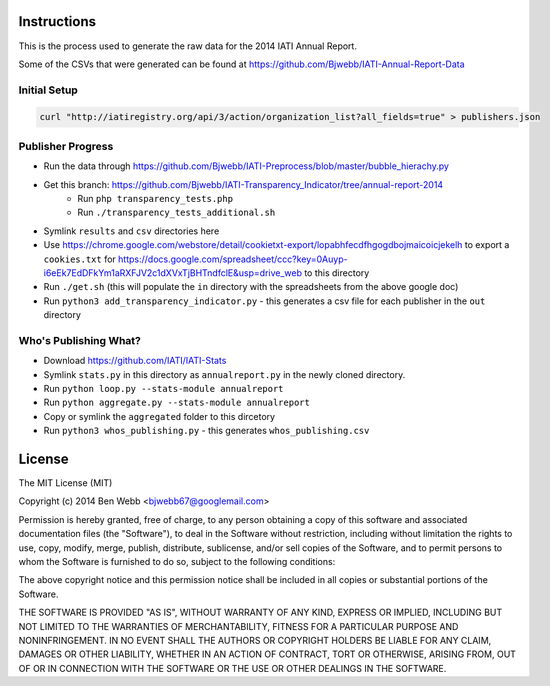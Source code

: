Instructions
============

This is the process used to generate the raw data for the 2014 IATI Annual Report.

Some of the CSVs that were generated can be found at https://github.com/Bjwebb/IATI-Annual-Report-Data

Initial Setup
^^^^^^^^^^^^^

.. code-block:: bash

    curl "http://iatiregistry.org/api/3/action/organization_list?all_fields=true" > publishers.json

Publisher Progress
^^^^^^^^^^^^^^^^^^

* Run the data through https://github.com/Bjwebb/IATI-Preprocess/blob/master/bubble_hierachy.py
* Get this branch: https://github.com/Bjwebb/IATI-Transparency_Indicator/tree/annual-report-2014
    - Run ``php transparency_tests.php``
    - Run ``./transparency_tests_additional.sh``
* Symlink ``results`` and ``csv`` directories here
* Use https://chrome.google.com/webstore/detail/cookietxt-export/lopabhfecdfhgogdbojmaicoicjekelh to export a ``cookies.txt`` for https://docs.google.com/spreadsheet/ccc?key=0Auyp-i6eEk7EdDFkYm1aRXFJV2c1dXVxTjBHTndfclE&usp=drive_web to this directory
* Run ``./get.sh`` (this will populate the ``in`` directory with the spreadsheets from the above google doc)
* Run ``python3 add_transparency_indicator.py`` - this generates a csv file for each publisher in the ``out`` directory

Who's Publishing What?
^^^^^^^^^^^^^^^^^^^^^^

* Download https://github.com/IATI/IATI-Stats
* Symlink ``stats.py`` in this directory as ``annualreport.py`` in the newly cloned directory.
* Run ``python loop.py --stats-module annualreport``
* Run ``python aggregate.py --stats-module annualreport``
* Copy or symlink the ``aggregated`` folder to this dircetory
* Run ``python3 whos_publishing.py`` - this generates ``whos_publishing.csv``


License
=======

The MIT License (MIT)

Copyright (c) 2014 Ben Webb <bjwebb67@googlemail.com>

Permission is hereby granted, free of charge, to any person obtaining a copy
of this software and associated documentation files (the "Software"), to deal
in the Software without restriction, including without limitation the rights
to use, copy, modify, merge, publish, distribute, sublicense, and/or sell
copies of the Software, and to permit persons to whom the Software is
furnished to do so, subject to the following conditions:

The above copyright notice and this permission notice shall be included in
all copies or substantial portions of the Software.

THE SOFTWARE IS PROVIDED "AS IS", WITHOUT WARRANTY OF ANY KIND, EXPRESS OR
IMPLIED, INCLUDING BUT NOT LIMITED TO THE WARRANTIES OF MERCHANTABILITY,
FITNESS FOR A PARTICULAR PURPOSE AND NONINFRINGEMENT. IN NO EVENT SHALL THE
AUTHORS OR COPYRIGHT HOLDERS BE LIABLE FOR ANY CLAIM, DAMAGES OR OTHER
LIABILITY, WHETHER IN AN ACTION OF CONTRACT, TORT OR OTHERWISE, ARISING FROM,
OUT OF OR IN CONNECTION WITH THE SOFTWARE OR THE USE OR OTHER DEALINGS IN
THE SOFTWARE.
